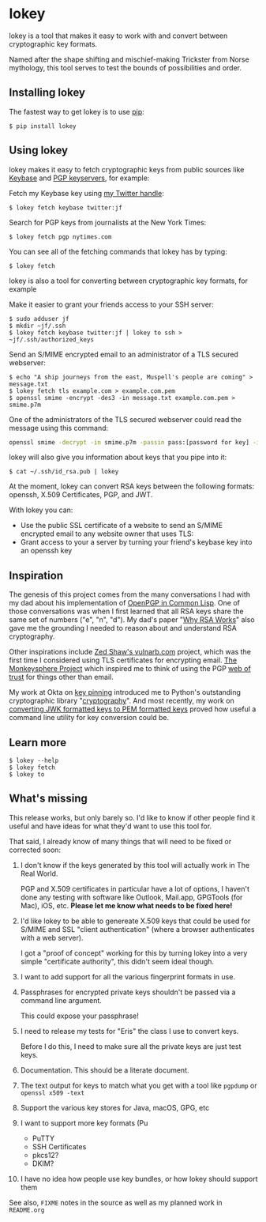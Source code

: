 # This is a file written in Emacs and authored using org-mode (http://orgmode.org/)
# The corresponding Markdown file is generated by running the
# "M-x org-md-export-to-markdown" command from inside of Emacs.
# 
# The rest of the files are generated from this file by running the
# "M-x org-babel-tangle" command from inside of Emacs.
# 
# The options below control the behavior of org-md-export-to-markdown:
#
# Don't render a Table of Contents 
#+OPTIONS: toc:nil
# Don't render section numbers
#+OPTIONS: num:nil
# Turn of subscript parsing: http://super-user.org/wordpress/2012/02/02/how-to-get-rid-of-subscript-annoyance-in-org-mode/comment-page-1/
#+OPTIONS: ^:{}
* lokey

  lokey is a tool that makes it easy to work with and convert between cryptographic key formats.

  Named after the shape shifting and mischief-making Trickster from Norse mythology, this tool serves to test the bounds of possibilities and order.

** Installing lokey

   The fastest way to get lokey is to use [[https://en.wikipedia.org/wiki/Pip_(package_manager)][pip]]:
   #+BEGIN_EXAMPLE
   $ pip install lokey
   #+END_EXAMPLE

** Using lokey

   lokey makes it easy to fetch cryptographic keys from public sources like [[https://keybase.io/][Keybase]] and [[https://en.wikipedia.org/wiki/Key_server_%28cryptographic%29][PGP keyservers]], for example:

   Fetch my Keybase key using [[https://twitter.com/jf][my Twitter handle]]:
   #+BEGIN_EXAMPLE
   $ lokey fetch keybase twitter:jf
   #+END_EXAMPLE

   Search for PGP keys from journalists at the New York Times:
   #+BEGIN_EXAMPLE
   $ lokey fetch pgp nytimes.com
   #+END_EXAMPLE

   You can see all of the fetching commands that lokey has by typing:
   #+BEGIN_EXAMPLE
   $ lokey fetch
   #+END_EXAMPLE

   lokey is also a tool for converting between cryptographic key formats, for example

   Make it easier to grant your friends access to your SSH server:
   #+BEGIN_EXAMPLE
   $ sudo adduser jf
   $ mkdir ~jf/.ssh
   $ lokey fetch keybase twitter:jf | lokey to ssh > ~jf/.ssh/authorized_keys
   #+END_EXAMPLE

   Send an S/MIME encrypted email to an administrator of a TLS secured webserver:
   #+BEGIN_EXAMPLE
   $ echo "A ship journeys from the east, Muspell's people are coming" > message.txt
   $ lokey fetch tls example.com > example.com.pem
   $ openssl smime -encrypt -des3 -in message.txt example.com.pem > smime.p7m
   #+END_EXAMPLE

   One of the administrators of the TLS secured webserver could read the message using this command:
   #+BEGIN_SRC sh
   openssl smime -decrypt -in smime.p7m -passin pass:[password for key] -inkey /path/to/webserver.key
   #+END_SRC

   lokey will also give you information about keys that you pipe into it:
   #+BEGIN_EXAMPLE
   $ cat ~/.ssh/id_rsa.pub | lokey
   #+END_EXAMPLE
   

   At the moment, lokey can convert RSA keys between the following
   formats: openssh, X.509  Certificates, PGP, and JWT.

   With lokey you can:
   - Use the public SSL certificate of a website to send an S/MIME
     encrypted email to any website owner that uses TLS:
   - Grant access to your a server by turning your friend's keybase key
     into an openssh key

** Inspiration

   The genesis of this project comes from the many conversations I had with my dad about his implementation of [[https://github.com/pfranusic/BlackLight][OpenPGP in Common Lisp]].
   One of those conversations was when I first learned that all RSA keys share the same set of numbers ("e", "n", "d").
   My dad's paper "[[https://github.com/pfranusic/why-RSA-works/blob/master/why-RSA-works.pdf][Why RSA Works]]" also gave me the grounding I needed to reason about and understand RSA cryptography.

   Other inspirations include [[https://web.archive.org/web/20110828210530/http://vulnarb.com/][Zed Shaw's vulnarb.com]] project, which was the first time I considered using TLS certificates for encrypting email.
   [[http://web.monkeysphere.info/][The Monkeysphere Project]] which inspired me to think of using the PGP [[https://en.wikipedia.org/wiki/Web_of_trust][web of trust]] for things other than email.

   My work at Okta on [[https://github.com/okta/okta-openvpn/blob/a8868879cd74db1737a13fe34c68aa5ac20f5ebe/okta_openvpn.py#L66-L94][key pinning]] introduced me to Python's outstanding cryptographic library "[[https://cryptography.io/en/latest/][cryptography]]". 
   And most recently, my work on [[https://github.com/jpf/okta-jwks-to-pem][converting JWK formatted keys to PEM formatted keys]] proved how useful a command line utility for key conversion could be.

** Learn more
   #+BEGIN_EXAMPLE
   $ lokey --help
   $ lokey fetch
   $ lokey to
   #+END_EXAMPLE
** What's missing

   This release works, but only barely so. 
   I'd like to know if other people find it useful and have ideas for
   what they'd want to use this tool for.

   That said, I already know of many things that will need to be fixed or corrected soon:

   1. I don't know if the keys generated by this tool will actually work in The Real World.

      PGP and X.509 certificates in particular have a lot of options, I haven't done any testing
      with software like Outlook, Mail.app, GPGTools (for Mac), iOS, etc.
      *Please let me know what needs to be fixed here!*
   2. I'd like lokey to be able to genereate X.509 keys that could be used for S/MIME and
      SSL "client authentication" (where a browser authenticates with a web server).

      I got a "proof of concept" working for this by turning lokey into a very simple "certificate authority", this didn't seem ideal though.
   3. I want to add support for all the various fingerprint formats in use.
   4. Passphrases for encrypted private keys shouldn't be passed via a command line argument.

      This could expose your passphrase!
   5. I need to release my tests for "Eris" the class I use to convert keys.

      Before I do this, I need to make sure all the private keys are just test keys.
   6. Documentation. This should be a literate document.
   7. The text output for keys to match what you get with a tool like =pgpdump= or =openssl x509 -text=
   8. Support the various key stores for Java, macOS, GPG, etc
   9. I want to support more key formats (Pu
      - PuTTY
      - SSH Certificates
      - pkcs12?
      - DKIM?
   10. I have no idea how people use key bundles, or how lokey should support them
   
   See also, =FIXME= notes in the source as well as my planned work in =README.org=


* Work log 							   :noexport:
** Proof of Concept
*** Playing around
    Cool! I got PGP to OpenSSH working!

    CLOCK: [2017-02-04 Sat 00:31]--[2017-02-04 Sat 00:46] =>  0:15
    How do I read a key?

    https://github.com/SecurityInnovation/PGPy/blob/f08afed730816e71eafa0dd59ce77d8859ce24b5/pgpy/pgp.py#L1087


    CLOCK: [2017-02-03 Fri 23:56]--[2017-02-04 Sat 00:31] =>  0:35
    "Making openssl generate deterministic key"
    http://stackoverflow.com/q/22759465

    > You can't, really

    generate a certificate with openssl
    http://stackoverflow.com/a/10176685
    #+BEGIN_SRC sh
    openssl req -x509 -newkey rsa:4096 -keyout key.pem -out cert.pem -days 365
    #+END_SRC

    #+BEGIN_EXAMPLE
      $ gpg --gen-key
      gpg (GnuPG/MacGPG2) 2.0.30; Copyright (C) 2015 Free Software Foundation, Inc.
      This is free software: you are free to change and redistribute it.
      There is NO WARRANTY, to the extent permitted by law.

      Please select what kind of key you want:
         (1) RSA and RSA (default)
         (2) DSA and Elgamal
         (3) DSA (sign only)
         (4) RSA (sign only)
      Your selection? 1
      RSA keys may be between 1024 and 4096 bits long.
      What keysize do you want? (2048) 
      Requested keysize is 2048 bits   
      Please specify how long the key should be valid.
               0 = key does not expire
            <n>  = key expires in n days
            <n>w = key expires in n weeks
            <n>m = key expires in n months
            <n>y = key expires in n years
      Key is valid for? (0) 1y
      Key expires at Sun Feb  4 00:08:52 2018 PST
      Is this correct? (y/N) y
                              
      GnuPG needs to construct a user ID to identify your key.

      Real name: Testing Key
      Email address: testing.key@sargo.com
      Comment: Testing                    
      You selected this USER-ID:
          "Testing Key (Testing) <testing.key@sargo.com>"

      Change (N)ame, (C)omment, (E)mail or (O)kay/(Q)uit? O
      You need a Passphrase to protect your secret key.    

      We need to generate a lot of random bytes. It is a good idea to perform
      some other action (type on the keyboard, move the mouse, utilize the
      disks) during the prime generation; this gives the random number
      generator a better chance to gain enough entropy.
      We need to generate a lot of random bytes. It is a good idea to perform
      some other action (type on the keyboard, move the mouse, utilize the
      disks) during the prime generation; this gives the random number
      generator a better chance to gain enough entropy.
      gpg: key 0E31BEDC marked as ultimately trusted
      public and secret key created and signed.

      gpg: checking the trustdb
      gpg: 3 marginal(s) needed, 1 complete(s) needed, PGP trust model
      gpg: depth: 0  valid:   1  signed:   0  trust: 0-, 0q, 0n, 0m, 0f, 1u
      gpg: next trustdb check due at 2018-02-04
      pub   2048R/0E31BEDC 2017-02-04 [expires: 2018-02-04]
            Key fingerprint = 809A 516D 890F E61E B4A5  CBA1 9DBF 138E 0E31 BEDC
      uid       [ultimate] Testing Key (Testing) <testing.key@sargo.com>
      sub   2048R/3A382837 2017-02-04 [expires: 2018-02-04]
    #+END_EXAMPLE

    https://github.com/mitchellrj/python-pgp

    https://github.com/SecurityInnovation/PGPy

*** Research creating PGP key
    Looks like I'll just need to create a PGPKey, then a UID, then add the UID to the key

    http://pythonhosted.org/PGPy/examples.html#keys
*** Find more types of keys
    CLOCK: [2017-02-05 Sun 01:06]--[2017-02-05 Sun 01:46] =>  0:40

*** Download SSL certificates
    CLOCK: [2017-02-06 Mon 00:13]--[2017-02-06 Mon 00:38] =>  0:25
    #+BEGIN_SRC sh
      echo -n | openssl s_client -connect google.com:443 | sed -ne '/-BEGIN CERTIFICATE-/,/-END CERTIFICATE-/p' 
    #+END_SRC

*** Try to make a PGP public key
    It worked!!!


    Look at this!

    #+BEGIN_SRC python
      import pgpy
      from pgpy.packet.fields import RSAPub,MPI
      from pgpy.packet.packets import PubKeyV4
      from pgpy.constants import PubKeyAlgorithm

      def custRSAPub(n,e):
          res = RSAPub()
          res.n = MPI(n)
          res.e = MPI(e)
          return res

      def custPubKeyV4(custkey):
          res = PubKeyV4()
          res.pkalg = PubKeyAlgorithm.RSAEncryptOrSign
          res.keymaterial = custkey
          res.update_hlen()
          return res

      def rsatogpg(e,N,name,**idargs):
          """
          :param e,N: RSA parameters as Python integers or longints
          :param name: Identity name
          :param idargs: PGP Identity parameters, such as comment,email
          :return: PGPy pubkey object
          """
          rsakey = custPubKeyV4(custRSAPub(N,e))
          pgpkey = pgpy.PGPKey()
          pgpkey._key = rsakey

          uid = pgpy.PGPUID.new(name, **idargs)
          uid._parent = pgpkey
          pgpkey._uids.append(uid)
          return pgpkey

    #+END_SRC

    http://explo.yt/post/2016/05/20/Parsing-OpenSSH-RSA-keys-in-Python


    Try to extract the public key from a private key
    CLOCK: [2017-02-07 Tue 21:34]--[2017-02-07 Tue 21:53] =>  0:19
    Looks like the core stuff is in fields(1099) - I might just need to extend this class myself.


    CLOCK: [2017-02-07 Tue 21:34]--[2017-02-07 Tue 21:34] =>  0:00
    Made a trace file:
    #+BEGIN_EXAMPLE
    python -m trace --trace app.py | tee trace.output.`date +%s`
    #+END_EXAMPLE

    Open that file in =less= and then search for "app.py"

    CLOCK: [2017-02-07 Tue 21:23]--[2017-02-07 Tue 21:34] =>  0:11
    I'm going to try creating a new key, then see what that makes
    CLOCK: [2017-02-07 Tue 21:13]--[2017-02-07 Tue 21:23] =>  0:10

    Next: Read each packet in PGP public key block and learn what each is. Study them, figure out how I should make one myself

    #+BEGIN_EXAMPLE
    pgpdump -ilmp pgpy-public-key.key 
    #+END_EXAMPLE

    Things that I tried:
    - Skimming more of the source code to see what I might be missing
    - Looking for a "new()" method for the PubKey or PubKeyV4 classes
    - Loading in a valid public key, but replacing "e" and "m"
    CLOCK: [2017-02-06 Mon 23:14]--[2017-02-06 Mon 23:59] =>  0:45
    CLOCK: [2017-02-06 Mon 22:12]--[2017-02-06 Mon 22:18] =>  0:06
    https://github.com/SecurityInnovation/PGPy/blob/f08afed730816e71eafa0dd59ce77d8859ce24b5/pgpy/packet/fields.py#L387

    #+BEGIN_EXAMPLE
      Traceback (most recent call last):
       	File "app.py", line 62, in <module>
          compression=[CompressionAlgorithm.ZLIB, CompressionAlgorithm.BZ2, CompressionAlgorithm.ZIP, CompressionAlgorithm.Uncompressed])
       	File "/Users/joel/brew/lib/python2.7/site-packages/pgpy/pgp.py", line 1574, in add_uid
          uid |= self.certify(uid, SignatureType.Positive_Cert, **prefs)
       	File "/Users/joel/brew/lib/python2.7/site-packages/pgpy/decorators.py", line 125, in _action
          with self.usage(key, kwargs.get('user', None)) as _key:
       	File "/Users/joel/brew/Cellar/python/2.7.13/Frameworks/Python.framework/Versions/2.7/lib/python2.7/contextlib.py", line 17, in __enter__
          return self.gen.next()
       	File "/Users/joel/brew/lib/python2.7/site-packages/pgpy/decorators.py", line 87, in usage
          em['keyid'] = key.fingerprint.keyid
       	File "/Users/joel/brew/lib/python2.7/site-packages/pgpy/pgp.py", line 1201, in fingerprint
          return self._key.fingerprint
       	File "/Users/joel/brew/lib/python2.7/site-packages/pgpy/packet/packets.py", line 794, in fingerprint
          plen = self.keymaterial.publen()
       	File "/Users/joel/brew/lib/python2.7/site-packages/pgpy/packet/fields.py", line 362, in publen
          return len(self)
       	File "/Users/joel/brew/lib/python2.7/site-packages/pgpy/packet/fields.py", line 352, in __len__
          return sum(len(getattr(self, i)) for i in self.__pubfields__)
       	File "/Users/joel/brew/lib/python2.7/site-packages/pgpy/packet/fields.py", line 352, in <genexpr>
          return sum(len(getattr(self, i)) for i in self.__pubfields__)
      TypeError: object of type 'long' has no len()
    #+END_EXAMPLE
*** DONE Make function for PubKey to PGP key
    I got basic tests working. I also read the "man" page for "ssh-keygen", things I learned:
    - SSH has their own custom certificate format, looks cool
    - You can control how moduli are tested by =ssh-keygen= (how many "rounds" of tests are done)
    - This tool might want to add support for SSH tests?
    CLOCK: [2017-02-08 Wed 22:32]--[2017-02-08 Wed 23:40] =>  1:08
*** DONE Add support for x509 certificates
    Spend time reading about other types of keys ...
    CLOCK: [2017-02-10 Fri 01:00]--[2017-02-10 Fri 01:26] =>  0:26
    Found this: https://en.wikipedia.org/wiki/X.509#Major_protocols_and_standards_using_X.509_certificates

    Accidently read more about Heartbleed
    CLOCK: [2017-02-10 Fri 00:46]--[2017-02-10 Fri 01:00] =>  0:14
    CLOCK: [2017-02-10 Fri 00:15]--[2017-02-10 Fri 00:46] =>  0:31
*** DONE JWK
    CLOCK: [2017-02-12 Sun 23:00]--[2017-02-12 Sun 23:47] =>  0:47
    - Find a JWK library first

    =to_jwt()= is in the most recent version, not released yet!

    #+BEGIN_EXAMPLE
      mkdir upstream
      cd upstream/
      git clone 'https://github.com/jpadilla/pyjwt.git'
      cd pyjwt/
      python setup.py install

    #+END_EXAMPLE
*** DONE Refactor classes
    CLOCK: [2017-02-15 Wed 22:32]--[2017-02-15 Wed 22:44] =>  0:12
    CLOCK: [2017-02-14 Tue 23:49]--[2017-02-15 Wed 00:54] =>  1:05
    - "from_x"
    - "to_x"

    To convert:
    - [X] openssh
    - [X] jwk
    - [X] pgp
    - [X] x509 pem
*** Think about new class structure
    CLOCK: [2017-02-26 Sun 23:21]--[2017-02-26 Mon 23:36] =>  0:15
    CLOCK: [2017-02-26 Sun 14:18]--[2017-02-26 Sun 14:28] =>  0:10
    CLOCK: [2017-02-26 Sun 12:40]--[2017-02-26 Sun 12:45] =>  0:05

    #+BEGIN_SRC python
      eris = ErisPublicNumbers()
      # Assume we've loaded the SSH key from somehwere
      data = ssh_key
      eris.read(data)
      # This will print out info on SSH key we've just loaded
      eris.info()
      # This will write it as a JWK
      eris.to.jwk()

    #+END_SRC

    #+begin_src python
      class ErisPublicNumbers (RSAPublicNumbers):
          def __init__(self):
              '''
              Base class for Eris Public Numbers
              '''
              # No command line tools to display this
              self.pretty_print_cmd = False
              self.name = "ErisPublicNumber"
              self.
           
           def serialize(self):
               pass
           
           def deserialize(self, data):
               pass

           def info(self):
               # Print out the key in some nice format
               if pretty_print_cmd:
                   # pipe output through the command!
                   pass
           
           def __str__(self):
               # Convert to string!
               pass

           def __repr__(self):
               return "{name} ({fingerprint})".format(
                   name=self.name, 
                   fingerprint=self.fingerprint())

           def fingerprint(self):
               pass
    #+end_src

    #+begin_src python
      class JWT (ErisPublicNumbers):
          '''
          JWT (RFC 7519)
          '''
          def __init__(self):
              self.pretty_print_cmd = ['jq']
          
          def seralize(self):
              pass

          def deseralize(self, data):
              pass
    #+end_src


    #+begin_src python
      class X509 (ErisPublicNumbers):
          '''
          X.509 creator
          '''
          def __init__(self):
              self.pretty_print_cmd = ['openssl', 'x509', '-text']
          
          def seralize(self):
              pass

          def deseralize(self, data):
              pass
    #+end_src

    #+begin_src python
      class PGP (ErisPublicNumbers):
          '''
          PGP keys
          '''
          def __init__(self):
              self.pretty_print_cmd = ['pgpdump']
          
          def seralize(self):
              pass

          def deseralize(self, data):
              pass
    #+end_src

*** Come up with command examples
    CLOCK: [2017-02-28 Tue 00:03]--[2017-02-28 Tue 00:04] =>  0:01
    CLOCK: [2017-02-16 Thu 00:29]--[2017-02-16 Thu 00:48] =>  0:00
    #+BEGIN_EXAMPLE
      cmd --help
      cat key.jwk | lokey to openssh
      cat key.jwk | lokey to pgp --name="Joel Franusic" --email="joel@franusic.com"
      lokey fetch jwk example.okta.com --kid=1b3c5 | lokey to openssh
      lokey fetch pgp joel@franusic.com
      lokey fetch x509 joel.franusic.com
      lokey fetch github jpf
      lokey fetch keybase jfranusic
    #+END_EXAMPLE
*** DONE Write load() method
    CLOCK: [2017-02-16 Thu 00:00]--[2017-02-16 Thu 00:29] =>  0:29
*** DONE Think about x509 and PGP input some more
    CLOCK: [2017-02-15 Wed 22:45]--[2017-02-15 Wed 23:09] =>  0:24
*** DONE Command line libraries
    Going to take a look at HHGTP for a bit too
    CLOCK: [2017-02-15 Wed 22:22]--[2017-02-15 Wed 22:31] =>  0:09
*** DONE Make command line POC
    Awww yiss
    CLOCK: [2017-02-16 Thu 22:40]--[2017-02-16 Thu 23:57] =>  1:17
    I'll use the name "Eris"
    CLOCK: [2017-02-16 Thu 22:34]--[2017-02-16 Thu 22:39] =>  0:00
    Tell me what kind of key we got and print out "e" and "n"

*** DONE Figure out what I need to do next
    CLOCK: [2017-02-18 Sat 01:36]--[2017-02-18 Sat 02:19] =>  0:43
*** DONE Look into how people think about RSA keys
    CLOCK: [2017-02-18 Sat 02:24]--[2017-02-18 Sat 02:26] =>  0:02
    - https://stackoverflow.com/q/5244129
*** DONE Figure out how hard it will be to use the Keybase api
    CLOCK: [2017-02-18 Sat 23:07]--[2017-02-18 Sat 23:08] =>  0:01
    ... trivial: https://github.com/ianchesal/keybase-python
*** DONE Cleanup work
    CLOCK: [2017-02-26 Sun 11:25]--[2017-02-26 Sun 12:01] =>  0:36
    - Create requirements.txt
    - Installing OpenSSL. I hate OpenSSL. 
      https://twitter.com/jf/status/835936551439851521
    - Turns out the issue wasn't OpenSSL, it was outdated verions of
      =pip= and =virtualenv= on this system
*** Write fetching code 
    CLOCK: [2017-02-26 Sun 23:12]--[2017-02-26 Sun 23:20] =>  0:08

    Here are commands I'd like to be able to type
    #+BEGIN_EXAMPLE
    lokey fetch twitter jf
    lokey fetch facebook jfranusic
    lokey fetch coinbase jpf
    lokey fetch reddit joelfranusic
    lokey fetch hn jpf
    lokey fetch keybase jfranusic
    lokey fetch keybase --http=joel.franusic.com
    lokey fetch keybase --https=joel.franusic.com
    lokey fetch ssh chat.shazow.net
    lokey fetch ssl gliderlabs.com
    lokey fetch pgp 'joel@franusic.com'
    lokey fetch jwk example.okta.com
    lokey fetch github jpf
    #+END_EXAMPLE
**** SSH server public key
     CLOCK: [2017-02-26 Sun 22:20]--[2017-02-26 Sun 22:35] =>  0:15
     CLOCK: [2017-02-26 Sun 14:32]--[2017-02-26 Sun 14:50] =>  0:18
     #+begin_src python
       import paramiko
       import pprint
       
       
       class AllowAnythingPolicy(paramiko.MissingHostKeyPolicy):
           def missing_host_key(self, client, hostname, key):
               pprint.pprint(key.__dict__)
               print key.public_numbers.e
               print key.public_numbers.n
               return
       
       client = paramiko.SSHClient()
       client.set_missing_host_key_policy(AllowAnythingPolicy())
       client.connect('chat.shazow.net', username='lokey')
     #+end_src
**** PGP keyserver
     CLOCK: [2017-02-26 Sun 23:07]--[2017-02-26 Sun 23:09] =>  0:02
     CLOCK: [2017-02-26 Sun 22:35]--[2017-02-26 Sun 23:06] =>  0:31
     CLOCK: [2017-02-26 Sun 15:01]--[2017-02-26 Sun 15:28] =>  0:27
     https://github.com/dgladkov/python-hkp/

     Search keyservers in order, until one is found:
     #+begin_example
     lokey fetch pgp 'joel@franusic.com'
     #+end_example

     Search all keyservers 
     #+begin_example
     lokey fetch pgp 'joel@franusic.com' --all
     #+end_example

     Search one keyserver
     #+begin_example
     lokey fetch pgp 'joel@franusic.com' --server=pgp.mit.edu
     #+end_example

     It would be nice to print out the list of keyservers
     somehow. Maybe I can use the docstring to store the list of servers?

     I could use this, but I don't think it's what I want, I'd like
     people to be able to choose from other wacky (or private) keyservers:
     http://click.pocoo.org/6/options/#choice-options ?

     #+begin_src python
       from hkp import KeyServer
       import pprint
       
       # https://en.wikipedia.org/wiki/Key_server_(cryptographic)#Keyserver_examples
       
       servers = ['keys.gnupg.net',
                  # 'subkeys.pgp.net',
                  'pgp.mit.edu',
                  'pool.sks-keyservers.net',
                  'zimmermann.mayfirst.org',
                  'keyserver.ubuntu.com']
       
       for server in servers:
           addr = 'http://{}'.format(server)
           print 'Searching {}'.format(addr)
           serv = KeyServer(addr)
           rv = serv.search('joel@franusic.com')
           pprint.pprint(rv)
     #+end_src
**** DKIM
     CLOCK: [2017-02-26 Sun 14:50]--[2017-02-26 Sun 15:01] =>  0:11
     DKIM has a concept of a "selector" which is basically the "key id"
     but doesn't seem to have a way to enumerate the
     selectors. Additionally, it occurs to me that most admins will not
     have access to their DKIM private keys, since Gmail, O365, or
     similar are likely managing their DKIM keys.
**** Launchpad
     https://pypi.python.org/pypi/ssh-import-id/5.6
*** DONE Make list of what I need to do before I can launch "v1"
    CLOCK: [2017-02-28 Tue 00:07]--[2017-02-28 Tue 00:11] =>  0:04
    CLOCK: [2017-02-19 Sun 23:26]--[2017-02-19 Sun 23:31] =>  0:05
    CLOCK: [2017-02-19 Sun 23:17]--[2017-02-19 Sun 23:26] =>  0:09
    CLOCK: [2017-02-19 Sun 00:55]--[2017-02-19 Sun 01:03] =>  0:08
*** DONE Test JWK > PEM encoding with known good keys from Okta
    - Going to call it "pem", this is what cryptography.io does (load_pem_public_key)
    - Got it working!!
    CLOCK: [2017-02-24 Fri 23:13]--[2017-02-24 Fri 23:27] =>  0:14
    I don't know what to call a key that looks like this:
    #+BEGIN_EXAMPLE
      -----BEGIN PUBLIC KEY-----
      MIIBIjANBgkqhkiG9w0BAQEFAAOCAQ8AMIIBCgKCAQEAgamsZfaSoeje3ychyFxv
      SnVvwLetawpY70HsTpa11m/KvTMChFuD3ApLyRxrTS/iWApTnVTVqP07a5jF49m0
      N59CpdYvy/yUiJ0n0Q7obbT6KzL+np4yZqG9wvpqRDjJxo9QMB7C+Yg+/NHmmaNg
      QPr1gpkHRdWSlWnHyXDbo/oKO9JbSQoXIDzfgRcvh/orJ3txUWG4/Ah5GXyowFf0
      eGPsEB823NlqP5ek1dUs4poWYeeuBz0UP32MIyGGb/Jln7dYBG/vjEdwgu1j9zwp
      eM5zHowMlaT2ssswwA6zIYh9ve9uzZK5i0utPtY3mPiWigoSjC5FMqkTEFI0iydt
      swIDAQAB
      -----END PUBLIC KEY-----
    #+END_EXAMPLE
    CLOCK: [2017-02-22 Wed 23:48]--[2017-02-23 Thu 00:01] =>  0:13
    CLOCK: [2017-02-22 Wed 20:46]--[2017-02-22 Wed 21:00] =>  0:14
    http://stackoverflow.com/q/18039401
    https://www.ietf.org/rfc/rfc4870.txt
*** DONE Upload code to private GitHub repo
    CLOCK: [2017-02-26 Sun 02:35]--[2017-02-26 Sun 02:42] =>  0:07
*** DONE Upload to PyPi
    Upload to GitHub too
    CLOCK: [2017-02-27 Mon 22:28]--[2017-02-27 Mon 22:39] =>  0:11
    Great tutorial!
    http://peterdowns.com/posts/first-time-with-pypi.html
    CLOCK: [2017-02-27 Mon 21:40]--[2017-02-27 Mon 22:28] =>  0:48
*** DONE Figure out use cases
    CLOCK: [2017-02-20 Mon 00:38]--[2017-02-20 Mon 00:45] =>  0:07
    - Turn Keybase key into S/MIME certificate sounds like the first one?
    - Give your keybase friend access to your SSH server
    - Send an encrypted email to the owner of an HTTPS service
    - Turn your friend's keybase key into a GPG key for their email address
**** Send an encrypted email to:
     - Your keybase friend
     - The owner of an HTTPS website
     - The owner of an email domain secured with DKIM keys
     - Your friend on GitHub
**** Give SSH access to
     - Your keybase friend
     - Your friend with a PGP key
**** Provide a secure website that can only be accessed by
     - Your keybase friend
     - Your friend on GitHub
     - Someone in your PGP web of trust
*** DONE X509 "-text" output
    CLOCK: [2017-02-12 Sun 23:53]--[2017-02-12 Sun 23:55] =>  0:02
    Briefly look for a parser.

    It doesn't look like there is a name for the output format below, should be easy to parse though!

    CLOCK: [2017-02-12 Sun 23:47]--[2017-02-12 Sun 23:53] =>  0:06
    - See "Example" below
    - Surely there is a parser for this already?
**** Example
     #+BEGIN_SRC sh
     cat test_keys/generated-x509 | openssl x509 -text
     #+END_SRC

     #+BEGIN_EXAMPLE
       Certificate:
           Data:
               Version: 3 (0x2)
               Serial Number: 1 (0x1)
               Signature Algorithm: sha256WithRSAEncryption
               Issuer: C=US, ST=CA, L=San Francisco, O=My Company, CN=mysite.com
               Validity
                   Not Before: Aug 29 00:00:00 1997 GMT
                   Not After : Sep  8 00:00:00 1997 GMT
               Subject: C=US, ST=CA, L=San Francisco, O=My Company, CN=mysite.com
               Subject Public Key Info:
                   Public Key Algorithm: rsaEncryption
                   RSA Public Key: (1024 bit)
                       Modulus (1024 bit):
                           00:b4:fe:28:03:b7:7d:2d:94:ab:50:92:5f:5f:e5:
                           99:45:af:7b:b7:89:33:cd:b4:56:f4:d1:33:af:10:
                           75:46:48:08:6e:a6:01:7b:04:80:98:31:30:ff:f4:
                           53:41:39:71:6f:c4:99:8c:47:71:bd:2f:23:7c:91:
                           92:b8:10:94:7b:6c:b3:fa:78:0a:08:bc:15:e9:48:
                           eb:45:9b:67:8b:97:a2:e3:1c:b2:b3:69:b7:87:63:
                           06:71:08:10:ab:4f:53:59:28:7a:44:47:58:c8:e4:
                           27:fc:17:20:41:d7:99:8c:c9:17:b3:86:59:15:27:
                           cd:73:5d:1d:12:89:9c:77:4f
                       Exponent: 65537 (0x10001)
               X509v3 extensions:
                   X509v3 Subject Alternative Name: 
                       DNS:localhost
           Signature Algorithm: sha256WithRSAEncryption
               4b:db:38:11:c5:02:62:fb:04:59:e6:00:24:78:22:4e:e3:3e:
               9a:47:41:b5:9b:84:9e:94:44:83:5b:a2:75:25:80:95:88:77:
               ca:d2:6a:23:af:fc:2d:cb:17:fc:05:74:5b:82:d7:89:86:20:
               96:84:da:2d:3a:54:ae:a2:59:10:f8:cd:ed:7c:cd:fc:75:21:
               52:07:a7:c2:6a:fb:da:9e:9b:e6:c2:69:0d:96:97:67:0a:a2:
               55:80:6c:21:b6:95:76:48:8a:9a:f1:89:d9:70:0e:42:ca:cf:
               f7:b0:6a:53:1b:05:d3:9e:98:8c:fa:e7:95:78:7d:00:0c:f2:
               b8:00:85:e0:62:94:48:df:f1:c6:32:1f:a8:54:9d:bc:17:59:
               05:a8:20:c4:87:d5:2e:5f:42:f6:9f:ce:dc:b0:91:34:70:89:
               36:2c:ba:50:3f:62:47:6f:e7:68:5f:40:96:8c:fc:6a:36:eb:
               31:94:2b:51:fc:ff:e3:a0:bd:cf:19:d0:88:65:7e:c2:36:2d:
               88:bd:1d:c3:33:d5:ed:6b:bb:d7:ec:e1:8b:83:e7:33:13:21:
               a8:73:84:b4:a5:ee:ce:ba:69:82:5c:5b:7c:8a:69:9e:4b:98:
               3f:56:99:93:be:61:52:b7:73:40:9f:44:56:9a:c8:0c:51:19:
               c2:c0:81:e4
       -----BEGIN CERTIFICATE-----
       MIICxzCCAa+gAwIBAgIBATANBgkqhkiG9w0BAQsFADBcMQswCQYDVQQGEwJVUzEL
       MAkGA1UECAwCQ0ExFjAUBgNVBAcMDVNhbiBGcmFuY2lzY28xEzARBgNVBAoMCk15
       IENvbXBhbnkxEzARBgNVBAMMCm15c2l0ZS5jb20wHhcNOTcwODI5MDAwMDAwWhcN
       OTcwOTA4MDAwMDAwWjBcMQswCQYDVQQGEwJVUzELMAkGA1UECAwCQ0ExFjAUBgNV
       BAcMDVNhbiBGcmFuY2lzY28xEzARBgNVBAoMCk15IENvbXBhbnkxEzARBgNVBAMM
       Cm15c2l0ZS5jb20wgZ8wDQYJKoZIhvcNAQEBBQADgY0AMIGJAoGBALT+KAO3fS2U
       q1CSX1/lmUWve7eJM820VvTRM68QdUZICG6mAXsEgJgxMP/0U0E5cW/EmYxHcb0v
       I3yRkrgQlHtss/p4Cgi8FelI60WbZ4uXouMcsrNpt4djBnEIEKtPU1koekRHWMjk
       J/wXIEHXmYzJF7OGWRUnzXNdHRKJnHdPAgMBAAGjGDAWMBQGA1UdEQQNMAuCCWxv
       Y2FsaG9zdDANBgkqhkiG9w0BAQsFAAOCAQEAS9s4EcUCYvsEWeYAJHgiTuM+mkdB
       tZuEnpREg1uidSWAlYh3ytJqI6/8LcsX/AV0W4LXiYYgloTaLTpUrqJZEPjN7XzN
       /HUhUgenwmr72p6b5sJpDZaXZwqiVYBsIbaVdkiKmvGJ2XAOQsrP97BqUxsF056Y
       jPrnlXh9AAzyuACF4GKUSN/xxjIfqFSdvBdZBaggxIfVLl9C9p/O3LCRNHCJNiy6
       UD9iR2/naF9Aloz8ajbrMZQrUfz/46C9zxnQiGV+wjYtiL0dwzPV7Wu71+zhi4Pn
       MxMhqHOEtKXuzrppglxbfIppnkuYP1aZk75hUrdzQJ9EVprIDFEZwsCB5A==
       -----END CERTIFICATE-----
     #+END_EXAMPLE
*** Come up with criteria for public release
    CLOCK: [2017-02-27 Mon 23:56]--[2017-02-28 Tue 00:03] =>  0:07
** v0.4.0 "pip only, for gliderlabs"
*** [3/3] Give the command line tool a nice experience
    CLOCK: [2017-02-19 Sun 23:31]--[2017-02-20 Mon 00:38] =>  1:07
    - Stub out features I want, but don't have yet
**** DONE Add "fetch keybase" command
     CLOCK: [2017-03-04 Sat 09:39]--[2017-03-04 Sat 09:56] =>  0:17
     https://keybase.io/docs/api/1.0/call/user/lookup
     #+BEGIN_EXAMPLE
     lokey fetch keybase github:jpf
     lokey fetch keybase jfranusic
     #+END_EXAMPLE
**** DONE Allow command line flags for defining fields for
***** DONE openssl keys
      CLOCK: [2017-03-03 Fri 22:40]--[2017-03-03 Fri 22:48] =>  0:08
***** DONE PGP keys
      CLOCK: [2017-03-03 Fri 22:48]--[2017-03-03 Fri 22:56] =>  0:08
***** DONE x509 certs
      CLOCK: [2017-03-03 Fri 22:56]--[2017-03-03 Fri 23:12] =>  0:16
**** DONE Implement "to" command as a command group
*** [2/2] Handle error messages for common/expected scenarios
**** DONE fetch
     CLOCK: [2017-03-04 Sat 11:06]--[2017-03-04 Sat 11:17] =>  0:11
     CLOCK: [2017-03-04 Sat 10:17]--[2017-03-04 Sat 10:40] =>  0:23
     - timeout
     - unable to reach server
     - no key found on server
**** DONE to
     CLOCK: [2017-03-04 Sat 11:17]--[2017-03-04 Sat 11:23] =>  0:06
     - no x509 CA cert
*** DONE Figure out why =to jwt= isn't working
    ... Somehow PyJWT just didn't want to work, so I changed to doing manual JWT decoding
    CLOCK: [2017-03-04 Sat 13:52]--[2017-03-04 Sat 14:03] =>  0:11
    CLOCK: [2017-03-04 Sat 13:15]--[2017-03-04 Sat 13:50] =>  0:35
    CLOCK: [2017-03-04 Sat 12:31]--[2017-03-04 Sat 12:46] =>  0:15
    CLOCK: [2017-03-04 Sat 12:21]--[2017-03-04 Sat 12:22] =>  0:01
    CLOCK: [2017-03-04 Sat 11:47]--[2017-03-04 Sat 12:17] =>  0:30
*** DONE Add help text
    CLOCK: [2017-03-04 Sat 14:04]--[2017-03-04 Sat 14:12] =>  0:08
    CLOCK: [2017-03-04 Sat 11:23]--[2017-03-04 Sat 11:46] =>  0:23
    CLOCK: [2017-03-04 Sat 09:56]--[2017-03-04 Sat 10:17] =>  0:21
    - add examples
    -  for blank =lokey= command with examples
*** Misc cleanup
    CLOCK: [2017-03-04 Sat 00:18]--[2017-03-04 Sat 01:37] =>  1:19
    CLOCK: [2017-03-03 Fri 22:29]--[2017-03-03 Fri 22:40] =>  0:11
*** [6/6] Add support for private keys
    Lets look at what formats cryptography.io supports, looks like it supports:
    - PEM
    - DER
    https://cryptography.io/en/latest/_modules/cryptography/hazmat/primitives/serialization/
    CLOCK: [2017-02-24 Fri 23:56]--[2017-02-24 Fri 23:58] =>  0:02
    Though they look the same (PEM formatted) private keys are different from PGP private keys
    However, SSH private keys seem to be the same as PEM private keys:

    OpenSSH key:
    #+BEGIN_EXAMPLE
      $ cat tests/fixtures/id_rsa | openssl rsa -text
    #+END_EXAMPLE

    X.509 key:
    #+BEGIN_EXAMPLE
      $ cat tests/fixtures/key-b-openssl-key.pem | openssl rsa -text
    #+END_EXAMPLE

    PGP key:
    #+BEGIN_EXAMPLE
      $ cat tests/fixtures/key-c-gpg-private.key | pgpdump
    #+END_EXAMPLE
    
    CLOCK: [2017-02-24 Fri 23:27]--[2017-02-24 Fri 23:52] =>  0:25
**** DONE "to pem" (alias to: "openssh", "x509")
     I can't get the password protected version of this code working?

     No clear way to force the IV here: https://github.com/pyca/cryptography/blob/3bab4e5e356409920e17e2a0aad1eec4f2135e6a/src/cryptography/hazmat/backends/openssl/backend.py#L1456-L1536
     Here is how Cryptography tests this code: https://github.com/pyca/cryptography/blob/6012ccff0d709a80259f93a406eca5d133b40108/tests/hazmat/primitives/test_rsa.py#L2079-L2091
     
     CLOCK: [2017-03-01 Wed 22:37]--[2017-03-01 Wed 23:20] =>  0:43
     CLOCK: [2017-03-01 Wed 22:09]--[2017-03-01 Wed 22:16] =>  0:07
     CLOCK: [2017-03-01 Wed 21:38]--[2017-03-01 Wed 21:40] =>  0:02
**** DONE "from pem" (alias to: "openssh", "x509")
**** DONE "to pgp"
     CLOCK: [2017-02-28 Tue 23:01]--[2017-03-01 Wed 00:02] =>  1:01
**** DONE "from pgp"
     CLOCK: [2017-03-01 Wed 21:40]--[2017-03-01 Wed 22:08] =>  0:28
     CLOCK: [2017-02-28 Tue 22:21]--[2017-02-28 Tue 22:54] =>  0:33
**** DONE "to jwk"
     http://stackoverflow.com/questions/24093272/how-to-load-a-private-key-from-a-jwk-into-openssl
     https://tools.ietf.org/html/draft-ietf-jose-json-web-algorithms-40#section-6.3.2
     CLOCK: [2017-02-28 Tue 22:56]--[2017-02-28 Tue 23:01] =>  0:05
**** DONE "from jwk"
*** DONE Update Eris code in Lokey
    CLOCK: [2017-03-03 Fri 18:35]--[2017-03-03 Fri 19:05] =>  0:30
*** DONE Add debug option to show what input key was detected as
    - Maybe I should just do this if you pipe somethign in without a flag?
*** DONE Add better error handling for cli
    CLOCK: [2017-02-18 Sat 23:08]--[2017-02-18 Sat 23:24] =>  0:16
    - I added FIXME comments in code
*** DONE Add better error handling to "load()"
    CLOCK: [2017-02-19 Sun 00:29]--[2017-02-19 Sun 00:47] =>  0:18
    - detect private keys
    - properly handle unknown types
      - print out input with error, or some of it?
    - Relevant magic files: /usr/share/file/magic
      - pgp
      - gnu (GPG)
      - ssh
      - apple
	(Keychain database files)
      - gnome
	(GNOME keyring)
      - java
	(Java KeyStore)
      - securitycerts
      - ssl
    https://github.com/ahupp/python-magic
    https://github.com/h2non/filetype.py
    https://github.com/cdgriffith/puremagic

    Next step:
    - I think I'll use libmagic wrapper until I can port one of the above ... if it matters
*** DONE Improve the  "Eris" class
    CLOCK: [2017-03-02 Thu 21:55]--[2017-03-03 Fri 00:12] =>  2:17
    CLOCK: [2017-03-02 Thu 20:06]--[2017-03-02 Thu 20:38] =>  0:32
    CLOCK: [2017-03-02 Thu 18:43]--[2017-03-02 Thu 19:06] =>  0:23
    - Will have: 
      - ErisPublic
      - ErisPrivate
    - Move load() to "Eris" namespace
    - Use delegate pattern for "plugins"
*** DONE Play with Click, how hard to get sub-sub-commands?
    CLOCK: [2017-02-19 Sun 00:50]--[2017-02-19 Sun 00:55] =>  0:05

    SO EASY!

    #+BEGIN_SRC python
      @cli.group()
      @click.pass_context
      def fetch(ctx):
          """Fetch key from place"""
          pass

      @fetch.command()
      @click.pass_context
      def keybase(ctx):
          """Fetch from keybase"""
          print "KEYBASE"
    #+END_SRC
*** DONE stdin with "peek"
    - estimate effort to implement STDIN reader with "readback"
    - I should just =read()= enough to peek, if good, then =read()= max bytes in
      and put into StringIO
    - nevermind ... this was easy
*** DONE Package and distribute
    CLOCK: [2017-03-04 Sat 14:13]--[2017-03-04 Sat 14:22] =>  0:09

    #+BEGIN_EXAMPLE
    python setup.py sdist upload -r pypitest
    python setup.py sdist upload -r pypi
    #+END_EXAMPLE
** v0.8.0 "public"
*** DONE Fix issue with commands "hanging" forever
    CLOCK: [2017-03-04 Sat 23:40]--[2017-03-05 Sun 00:01] =>  0:21
    Truth Table:
    |-------+------------+------------------------------------------|
    | STDIN | Subcommand | Expected Result                          |
    |-------+------------+------------------------------------------|
    | No    | No         | Help text printed with examples          |
    | No    | "fetch"    | Key fetched                              |
    | No    | "to"       | Help text printed for "to" subcommand    |
    | Yes   | No         | Key information printed                  |
    | Yes   | "to"       | Key converted                            |
    | Yes   | "fetch"    | Help text printed for "fetch" subcommand |
    |-------+------------+------------------------------------------|
    
    Simpler?
    |-------+------------+---------------------------------|
    | STDIN | Subcommand | Expected Result                 |
    |-------+------------+---------------------------------|
    | No    | No         | Help text printed with examples |
    | No    | Yes        | Subcommand run                  |
    | Yes   | No         | Key information printed         |
    | Yes   | Yes        | Subcommand run                  |
    |-------+------------+---------------------------------|

    For variables in code:
    |----------------------+------------+---------------------------------|
    | interactive_terminal | subcommand | Expected Result                 |
    |----------------------+------------+---------------------------------|
    | True                 | None       | Help text printed with examples |
    | True                 | ""         | Subcommand run                  |
    | False                | None       | Key information printed         |
    | False                | ""         | Subcommand run                  |
    |----------------------+------------+---------------------------------|

*** DONE Update README with "What's missing"
    CLOCK: [2017-03-05 Sun 00:10]--[2017-03-05 Sun 00:26] =>  0:16
*** Write introduction
    CLOCK: [2017-02-26 Sun 14:28]--[2017-02-26 Sun 14:31] =>  0:03
    CLOCK: [2017-02-26 Sun 12:10]--[2017-02-26 Sun 12:40] =>  0:30
*** Write "Credits" section
    Glider labs folks, Len, Jordan
*** DONE Write inspiration
    CLOCK: [2017-03-05 Sun 10:32]--[2017-03-05 Sun 10:54] =>  0:22
    CLOCK: [2017-03-04 Sat 22:22]--[2017-03-04 Sat 23:32] =>  1:10
    https://web.archive.org/web/20110828210530/http://vulnarb.com/
*** TODO Verify that all private keys in repo are test keys
*** TODO Make into literate document
** v0.8.1
*** Get lokey working locally again
:LOGBOOK:
CLOCK: [2022-05-06 Fri 23:06]--[2022-05-06 Fri 23:13] =>  0:07
CLOCK: [2022-04-25 Mon 23:24]--[2022-04-26 Tue 10:51] => 11:27
:END:

This is the command to do local development on the =lokey= command:

#+BEGIN_SRC shell
python setup.py develop
#+END_SRC
*** Get lokey working with Python3

** v1.0.0
*** Add test fixtures
    CLOCK: [2017-02-20 Mon 22:42]--[2017-02-20 Mon 22:55] =>  0:13
**** JWK
     - [ ] RSA keypair
**** X.509
     - [ ] CA keypair
     - [ ] RSA HTTPS pair
     - [ ] RSA S/MIME pair
     - [ ] RSA HTTPS CSR
     - [ ] HTTPS key for example.com
     - [ ] HTTPS key for example.net
     - [ ] HTTPS key for example.org
     - [ ] HTTPS key for keybase.io
     - [ ] HTTPS key for google.com
     - [ ] HTTPS key for bing.com
     - [ ] HTTPS key for duckduckgo.com
**** PGP
     - [ ] GPG rsa keypair
     - [ ] GPG ec keypair
     - [ ] Public key from keybase
**** openssh
     - [ ] rsa keypair
     - [ ] dsa keypair
     - [ ] ec keypair
     - [ ] public key from GitHub
*** Write automated tests for use cases
    CLOCK: [2017-02-20 Mon 22:55]--[2017-02-20 Mon 23:01] =>  0:06
**** Send/Receive S/MIME encrypted mail
     CLOCK: [2017-03-03 Fri 23:13]--[2017-03-03 Fri 23:15] =>  0:02
     CLOCK: [2017-02-24 Sat 23:58]--[2017-02-25 Sat 00:05] =>  0:07
     CLOCK: [2017-02-21 Tue 23:30]--[2017-02-21 Tue 23:40] =>  0:10
     https://www.madboa.com/geek/openssl/

     #+BEGIN_SRC sh
     openssl smime -encrypt -des3 -in my-message.txt tests/fixtures/key-b-openssl-cert.pem > message-for-key-b
     #+END_SRC

     Decrypt with:
     #+BEGIN_SRC sh
     openssl smime -decrypt -in message-for-key-b -passin pass:12345678 -inkey tests/fixtures/key-b-openssl-key.pem 
     #+END_SRC

     Lots of good stuff in this answer:
     https://security.stackexchange.com/a/45294

**** Send/Receive S/MIME signed mail
**** Send/Receive GPG encrypted email
     Here is the answer:
     #+BEGIN_SRC sh
       export GNUPGHOME=$(mktemp -d $HOME/.gnupgXXXXXX)
     #+END_SRC
     http://serverfault.com/a/528355

     Here is how to script GPG:
     http://stackoverflow.com/a/23785134

     CLOCK: [2017-02-21 Tue 23:22]--[2017-02-21 Tue 23:30] =>  0:08
     Super frustrating, seems like GPG puts secret keys in some shared keystore, wtf
     CLOCK: [2017-02-21 Tue 23:11]--[2017-02-21 Tue 23:22] =>  0:11
     CLOCK: [2017-02-20 Mon 23:16]--[2017-02-20 Mon 23:19] =>  0:03
     https://www.gnupg.org/documentation/manuals/gnupg/GPG-Configuration-Options.html
     =--keyring file=
     Add file to the current list of keyrings. 
     If file begins with a tilde and a slash, these are replaced by the $HOME directory. 
     If the filename does not contain a slash, it is assumed to be in the GnuPG 
     home directory ("~/.gnupg" if --homedir or $GNUPGHOME is not used).


     Note that this adds a keyring to the current list. 
     If the intent is to use the specified keyring alone, use =--keyring= along with =--no-default-keyring=.

     If the the option =--no-keyring= has been used no keyrings will be used at all. 
**** Send/Receive GPG signed email
**** Log in to website with Client-Side SSL certificate
**** Sign/Validate JWT with JWK
**** SSH into host with your website key
**** Verify that a web server is the same key as your friend's PGP key
**** Verify that a ssh server is the same key as your friend's PGP key
*** Implement visualizer for Public Key types
    "Here is the data I got, here is the command to view more"
    - Got
      - e
      - n
      - metadata
    - To learn more:
      - | openssl x509 -text
      - | pgpdump
*** TODO openssl 
    - print useful stuff in comment if we have it
      - email if it's in the PGP input
      - email if its in the x509 input
      - CN if email not in x509, etc
*** TODO x509
    - x509 certs should have reasonable default for serial number
      - unix time?
    - x509 certs should have reasonable default for issuer and subject
    See also:
    - https://github.com/openssl/openssl/blob/master/test/smime-certs/mksmime-certs.sh
*** TODO PGP
    - determine reasonable defaults for inputs
*** openssl-text
    CLOCK: [2017-02-19 Sun 00:10]--[2017-02-19 Sun 00:29] =>  0:19
    CLOCK: [2017-02-18 Sat 23:24]--[2017-02-19 Sun 00:02] =>  0:38
    - estimate effort to implement "openssl-text" as output/input format
    - find code in openssl that implements the =-text= flag
    Findings:
    - Looks like names are called "Long Names", for example:
      https://github.com/openssl/openssl/blob/6f0ac0e2f27d9240516edb9a23b7863e7ad02898/include/openssl/objects.h#L634
    - Here is what prints out "Certificate:"
      https://github.com/openssl/openssl/blob/c4a60150914fc260c3fc2854e13372c870bdde76/crypto/x509/t_x509.c#L66-L71
      https://git.io/vD5s7
    - It doesn't look like there is a single bit of code that handles =-text= flag? Seems like each thing prints its own output.
      See below for X509, for example

      Example:
      #+BEGIN_EXAMPLE
        $ echo -n | openssl s_client -connect example.com:443 2> /dev/null | sed -ne '/-BEGIN CERTIFICATE-/,/-END CERTIFICATE-/p' | openssl x509 -text
        Certificate:
            Data:
                Version: 3 (0x2)
                Serial Number:
                    0e:64:c5:fb:c2:36:ad:e1:4b:17:2a:eb:41:c7:8c:b0
                Signature Algorithm: sha256WithRSAEncryption
                Issuer: C=US, O=DigiCert Inc, OU=www.digicert.com, CN=DigiCert SHA2 High Assurance Server CA
                Validity
                    Not Before: Nov  3 00:00:00 2015 GMT
                    Not After : Nov 28 12:00:00 2018 GMT
                Subject: C=US, ST=California, L=Los Angeles, O=Internet Corporation for Assigned Names and Numbers, OU=Technology, CN=www.example.org
                Subject Public Key Info:
                    Public Key Algorithm: rsaEncryption
                    RSA Public Key: (2048 bit)
                        Modulus (2048 bit):
                            00:b3:40:96:2f:61:63:3e:25:c1:97:ad:65:45:fb:
                            ef:13:42:b3:2c:99:86:f4:b5:80:0b:76:dc:06:38:
                            2c:1f:a3:62:55:5a:36:76:de:ae:5d:fc:e2:e5:b4:
                            e6:ec:5d:ca:ee:ca:df:50:16:24:2c:ee:fc:9a:b6:
                            8c:f6:a8:b3:ac:7a:08:7b:2a:1f:ad:5f:e7:fa:96:
                            59:25:ab:90:b0:f8:c2:3f:13:04:26:74:68:0f:c6:
                            78:2a:95:8a:5f:42:f2:0e:ed:52:a6:eb:68:23:89:
                            e5:43:f8:6d:12:1b:62:42:7b:a8:05:f3:59:c4:5e:
                            d6:c5:cc:46:c0:4b:19:b9:2d:4a:71:72:24:1e:5e:
                            55:44:93:ab:78:a1:47:4d:a5:dc:07:5a:9c:67:f4:
                            11:68:12:2f:d3:28:71:bc:ad:72:05:3c:16:75:d4:
                            f8:72:58:ba:19:f1:dc:09:ed:f1:18:c6:92:2f:7d:
                            bc:16:0b:37:8d:8a:ef:1b:6f:4f:b9:e0:7a:54:98:
                            bf:b5:b6:cf:bb:aa:93:7f:0a:7f:1f:56:eb:a9:d8:
                            e1:db:d5:39:d8:18:5b:d1:f2:64:33:d0:d6:c4:23:
                            ff:09:ab:6d:71:ce:da:cf:c1:17:9c:23:be:2c:af:
                            2f:92:1c:3f:90:08:89:58:f2:b1:e1:10:6f:83:2e:
                            f7:9f
                        Exponent: 65537 (0x10001)
                X509v3 extensions:
                    X509v3 Authority Key Identifier: 
                        keyid:51:68:FF:90:AF:02:07:75:3C:CC:D9:65:64:62:A2:12:B8:59:72:3B
  
                    X509v3 Subject Key Identifier: 
                        A6:4F:60:1E:1F:2D:D1:E7:F1:23:A0:2A:95:16:E4:E8:9A:EA:6E:48
                    X509v3 Subject Alternative Name: 
                        DNS:www.example.org, DNS:example.com, DNS:example.edu, DNS:example.net, DNS:example.org, DNS:www.example.com, DNS:www.example.edu, DNS:www.example.net
                    X509v3 Key Usage: critical
                        Digital Signature, Key Encipherment
                    X509v3 Extended Key Usage: 
                        TLS Web Server Authentication, TLS Web Client Authentication
                    X509v3 CRL Distribution Points: 
                        URI:http://crl3.digicert.com/sha2-ha-server-g4.crl
                        URI:http://crl4.digicert.com/sha2-ha-server-g4.crl
  
                    X509v3 Certificate Policies: 
                        Policy: 2.16.840.1.114412.1.1
                          CPS: https://www.digicert.com/CPS
                        Policy: 2.23.140.1.2.2
  
                    Authority Information Access: 
                        OCSP - URI:http://ocsp.digicert.com
                        CA Issuers - URI:http://cacerts.digicert.com/DigiCertSHA2HighAssuranceServerCA.crt
  
                    X509v3 Basic Constraints: critical
                        CA:FALSE
            Signature Algorithm: sha256WithRSAEncryption
                84:a8:9a:11:a7:d8:bd:0b:26:7e:52:24:7b:b2:55:9d:ea:30:
                89:51:08:87:6f:a9:ed:10:ea:5b:3e:0b:c7:2d:47:04:4e:dd:
                45:37:c7:ca:bc:38:7f:b6:6a:1c:65:42:6a:73:74:2e:5a:97:
                85:d0:cc:92:e2:2e:38:89:d9:0d:69:fa:1b:9b:f0:c1:62:32:
                65:4f:3d:98:db:da:d6:66:da:2a:56:56:e3:11:33:ec:e0:a5:
                15:4c:ea:75:49:f4:5d:ef:15:f5:12:1c:e6:f8:fc:9b:04:21:
                4b:cf:63:e7:7c:fc:aa:dc:fa:43:d0:c0:bb:f2:89:ea:91:6d:
                cb:85:8e:6a:9f:c8:f9:94:bf:55:3d:42:82:38:4d:08:a4:a7:
                0e:d3:65:4d:33:61:90:0d:3f:80:bf:82:3e:11:cb:8f:3f:ce:
                79:94:69:1b:f2:da:4b:c8:97:b8:11:43:6d:6a:25:32:b9:b2:
                ea:22:62:86:0d:a3:72:7d:4f:ea:57:3c:65:3b:2f:27:73:fc:
                7c:16:fb:0d:03:a4:0a:ed:01:ab:a4:23:c6:8d:5f:8a:21:15:
                42:92:c0:34:a2:20:85:88:58:98:89:19:b1:1e:20:ed:13:20:
                5c:04:55:64:ce:9d:b3:65:fd:f6:8f:5e:99:39:21:15:e2:71:
                aa:6a:88:82
        -----BEGIN CERTIFICATE-----
        5Oia6m5IMIGBBgNVHREEejB4gg93d3cuZXhhbXBsZS5vcmeCC2V4YW1wbGUuY29t
        ggtleGFtcGxlLmVkdYILZXhhbXBsZS5uZXSCC2V4YW1wbGUub3Jngg93d3cuZXhh
        bXBsZS5jb22CD3d3dy5leGFtcGxlLmVkdYIPd3d3LmV4YW1wbGUubmV0MA4GA1Ud
        DwEB/wQEAwIFoDAdBgNVHSUEFjAUBggrBgEFBQcDAQYIKwYBBQUHAwIwdQYDVR0f
        BG4wbDA0oDKgMIYuaHR0cDovL2NybDMuZGlnaWNlcnQuY29tL3NoYTItaGEtc2Vy
        dmVyLWc0LmNybDA0oDKgMIYuaHR0cDovL2NybDQuZGlnaWNlcnQuY29tL3NoYTIt
        aGEtc2VydmVyLWc0LmNybDBMBgNVHSAERTBDMDcGCWCGSAGG/WwBATAqMCgGCCsG
        AQUFBwIBFhxodHRwczovL3d3dy5kaWdpY2VydC5jb20vQ1BTMAgGBmeBDAECAjCB
        gwYIKwYBBQUHAQEEdzB1MCQGCCsGAQUFBzABhhhodHRwOi8vb2NzcC5kaWdpY2Vy
        dC5jb20wTQYIKwYBBQUHMAKGQWh0dHA6Ly9jYWNlcnRzLmRpZ2ljZXJ0LmNvbS9E
        aWdpQ2VydFNIQTJIaWdoQXNzdXJhbmNlU2VydmVyQ0EuY3J0MAwGA1UdEwEB/wQC
        MAAwDQYJKoZIhvcNAQELBQADggEBAISomhGn2L0LJn5SJHuyVZ3qMIlRCIdvqe0Q
        6ls+C8ctRwRO3UU3x8q8OH+2ahxlQmpzdC5al4XQzJLiLjiJ2Q1p+hub8MFiMmVP
        PZjb2tZm2ipWVuMRM+zgpRVM6nVJ9F3vFfUSHOb4/JsEIUvPY+d8/Krc+kPQwLvy
        ieqRbcuFjmqfyPmUv1U9QoI4TQikpw7TZU0zYZANP4C/gj4Ry48/znmUaRvy2kvI
        l7gRQ21qJTK5suoiYoYNo3J9T+pXPGU7Lydz/HwW+w0DpArtAaukI8aNX4ohFUKS
        wDSiIIWIWJiJGbEeIO0TIFwEVWTOnbNl/faPXpk5IRXicapqiII=
        -----END CERTIFICATE-----
  
      #+END_EXAMPLE
      Here is the code that prints out the above, apparently:
      #+BEGIN_EXAMPLE
      if (!(cflag & X509_FLAG_NO_HEADER)) {
          if (BIO_write(bp, "Certificate:\n", 13) <= 0)
              goto err;
          if (BIO_write(bp, "    Data:\n", 10) <= 0)
              goto err;
      }
      if (!(cflag & X509_FLAG_NO_VERSION)) {
          l = X509_get_version(x);
          if (l >= 0 && l <= 2) {
              if (BIO_printf(bp, "%8sVersion: %ld (0x%lx)\n", "", l + 1, (unsigned long)l) <= 0)
                  goto err;
          } else {
              if (BIO_printf(bp, "%8sVersion: Unknown (%ld)\n", "", l) <= 0)
                  goto err;
          }
      }
    #+END_EXAMPLE
    - See below for RSA sample:
      #+BEGIN_EXAMPLE
        $ cat test_keys/1024-key.pem | openssl rsa -text
        Enter pass phrase:
        Private-Key: (1024 bit)
        modulus:
            00:cc:35:4e:a4:cc:9b:05:90:78:01:54:20:91:1c:
            c1:f7:ce:33:78:e0:e0:2d:9e:a3:78:9f:59:93:2a:
            b6:dd:a6:12:53:35:2f:a5:0e:54:63:20:d6:b9:23:
            29:17:93:03:98:3c:88:7a:7a:4c:75:17:63:b1:32:
            8b:da:a6:f7:a6:43:f7:09:af:cf:54:fa:25:20:c7:
            15:da:45:c1:4e:5d:37:a7:9b:73:7a:ef:2e:9e:19:
            3b:06:c5:ef:c5:0e:96:34:e3:3d:44:aa:37:29:f9:
            21:0a:36:2b:0e:fc:14:87:bd:98:ba:5c:6e:1c:4d:
            36:f2:bf:a7:7c:68:54:ae:13
        publicExponent: 65537 (0x10001)
        privateExponent:
            00:b2:4a:3c:7e:90:11:2d:1b:84:5b:0c:9b:5e:76:
            f0:37:2e:36:2c:6c:91:ed:e2:9a:b1:1e:d7:73:31:
            10:f5:96:20:5b:bb:8c:fc:9b:f5:3b:93:19:46:0d:
            17:bc:78:63:e4:0f:bd:cc:c9:68:65:b6:e5:18:79:
            9c:37:6c:1d:bc:e1:a6:6e:b0:56:69:ab:7a:a4:11:
            59:cb:16:e7:c9:b8:51:35:bd:fa:28:b8:db:12:62:
            bf:0a:8d:9d:78:6a:b7:4d:18:29:d0:31:a6:1e:3a:
            09:d3:46:a7:55:7f:1a:e7:72:83:6d:84:22:30:be:
            95:44:7c:c9:95:57:cf:3e:b9
        prime1:
            00:f2:04:26:cf:e9:05:35:35:74:aa:ff:42:cc:cf:
            84:96:25:51:e7:b0:a8:66:db:75:26:ea:3f:8c:fc:
            95:98:50:86:48:a5:75:ec:3d:6d:19:c9:7e:62:5e:
            c4:81:70:70:f3:29:82:ba:52:7e:5a:c3:bf:c0:43:
            a4:cf:32:f9:5f
        prime2:
            00:d8:01:e8:95:a2:77:9d:94:c8:c4:16:c9:5d:21:
            43:8e:56:2e:ec:c3:e3:78:9e:0f:09:c7:ab:83:05:
            a2:dd:50:a6:15:4e:ad:86:56:e7:dc:de:1b:20:ee:
            a3:30:36:ab:62:97:b2:c2:bf:4f:25:97:b9:95:dc:
            4c:f4:75:23:cd
        exponent1:
            2f:7e:4b:13:8f:f9:fa:a8:23:de:0e:bb:d0:2f:85:
            28:65:e8:7d:dc:38:1f:ff:3f:2d:44:d8:f5:d4:f7:
            92:6d:72:fc:bc:a3:b8:99:91:58:77:27:3b:2c:b7:
            c9:63:04:77:63:95:08:f5:79:60:5c:7b:bb:c2:4a:
            8c:72:c7:67
        exponent2:
            79:91:79:68:dd:ab:1c:50:e4:3d:17:e5:f4:38:08:
            61:4f:37:d1:a0:dd:a0:c0:b4:0d:f9:06:1a:13:4d:
            f9:e8:ad:d0:48:1b:79:03:e8:32:71:fe:2a:a6:a3:
            c9:3a:bb:72:1d:96:49:ec:89:8a:ca:bd:74:0e:2c:
            71:58:8b:f1
        coefficient:
            70:63:99:39:b6:38:c6:97:72:fd:55:bf:c5:73:55:
            d8:35:47:eb:c2:58:ac:9f:90:b5:a2:60:65:11:de:
            45:de:43:74:75:d0:18:22:94:19:4d:aa:f4:38:27:
            1f:76:71:44:fe:b2:37:df:31:76:82:20:f0:ad:9e:
            f4:de:4c:ca
        writing RSA key
        -----BEGIN RSA PRIVATE KEY-----
        MIICXAIBAAKBgQDMNU6kzJsFkHgBVCCRHMH3zjN44OAtnqN4n1mTKrbdphJTNS+l
        DlRjINa5IykXkwOYPIh6ekx1F2OxMovapvemQ/cJr89U+iUgxxXaRcFOXTenm3N6
        7y6eGTsGxe/FDpY04z1Eqjcp+SEKNisO/BSHvZi6XG4cTTbyv6d8aFSuEwIDAQAB
        AoGBALJKPH6QES0bhFsMm1528DcuNixske3imrEe13MxEPWWIFu7jPyb9TuTGUYN
        F7x4Y+QPvczJaGW25Rh5nDdsHbzhpm6wVmmreqQRWcsW58m4UTW9+ii42xJivwqN
        nXhqt00YKdAxph46CdNGp1V/Gudyg22EIjC+lUR8yZVXzz65AkEA8gQmz+kFNTV0
        qv9CzM+EliVR57CoZtt1Juo/jPyVmFCGSKV17D1tGcl+Yl7EgXBw8ymCulJ+WsO/
        wEOkzzL5XwJBANgB6JWid52UyMQWyV0hQ45WLuzD43ieDwnHq4MFot1QphVOrYZW
        59zeGyDuozA2q2KXssK/TyWXuZXcTPR1I80CQC9+SxOP+fqoI94Ou9AvhShl6H3c
        OB//Py1E2PXU95Jtcvy8o7iZkVh3Jzsst8ljBHdjlQj1eWBce7vCSoxyx2cCQHmR
        eWjdqxxQ5D0X5fQ4CGFPN9Gg3aDAtA35BhoTTfnordBIG3kD6DJx/iqmo8k6u3Id
        lknsiYrKvXQOLHFYi/ECQHBjmTm2OMaXcv1Vv8VzVdg1R+vCWKyfkLWiYGUR3kXe
        Q3R10BgilBlNqvQ4Jx92cUT+sjffMXaCIPCtnvTeTMo=
        -----END RSA PRIVATE KEY-----
      #+END_EXAMPLE
      Code used to print the above:
      https://github.com/openssl/openssl/blob/master/crypto/rsa/rsa_ameth.c#L309-L359
      #+BEGIN_SRC c
        static int pkey_rsa_print(BIO *bp, const EVP_PKEY *pkey, int off, int priv)
        {
            const RSA *x = pkey->pkey.rsa;
            char *str;
            const char *s;
            int ret = 0, mod_len = 0;

            if (x->n != NULL)
                mod_len = BN_num_bits(x->n);

            if (!BIO_indent(bp, off, 128))
                goto err;

            if (BIO_printf(bp, "%s ", pkey_is_pss(pkey) ?  "RSA-PSS" : "RSA") <= 0)
                goto err;

            if (priv && x->d) {
                if (BIO_printf(bp, "Private-Key: (%d bit)\n", mod_len) <= 0)
                    goto err;
                str = "modulus:";
                s = "publicExponent:";
            } else {
                if (BIO_printf(bp, "Public-Key: (%d bit)\n", mod_len) <= 0)
                    goto err;
                str = "Modulus:";
                s = "Exponent:";
            }
            if (!ASN1_bn_print(bp, str, x->n, NULL, off))
                goto err;
            if (!ASN1_bn_print(bp, s, x->e, NULL, off))
                goto err;
            if (priv) {
                if (!ASN1_bn_print(bp, "privateExponent:", x->d, NULL, off))
                    goto err;
                if (!ASN1_bn_print(bp, "prime1:", x->p, NULL, off))
                    goto err;
                if (!ASN1_bn_print(bp, "prime2:", x->q, NULL, off))
                    goto err;
                if (!ASN1_bn_print(bp, "exponent1:", x->dmp1, NULL, off))
                    goto err;
                if (!ASN1_bn_print(bp, "exponent2:", x->dmq1, NULL, off))
                    goto err;
                if (!ASN1_bn_print(bp, "coefficient:", x->iqmp, NULL, off))
                    goto err;
            }
            if (pkey_is_pss(pkey) && !rsa_pss_param_print(bp, 1, x->pss, off))
                goto err;
            ret = 1;
         err:
            return ret;
        }
      #+END_SRC
    - Looks like these are all the signatures of the openssl functions used to print out stuff
      #+BEGIN_EXAMPLE
        $ find openssl -type f -iname '*.c' | xargs egrep '.*int.*_print\(BIO'
        openssl/apps/x509.c:static int purpose_print(BIO *bio, X509 *cert, X509_PURPOSE *pt);
        openssl/apps/x509.c:static int purpose_print(BIO *bio, X509 *cert, X509_PURPOSE *pt)
        openssl/crypto/asn1/a_gentm.c:int ASN1_GENERALIZEDTIME_print(BIO *bp, const ASN1_GENERALIZEDTIME *tm)
        openssl/crypto/asn1/a_print.c:int ASN1_STRING_print(BIO *bp, const ASN1_STRING *v)
        openssl/crypto/asn1/a_time.c:int ASN1_TIME_print(BIO *bp, const ASN1_TIME *tm)
        openssl/crypto/asn1/a_utctm.c:int ASN1_UTCTIME_print(BIO *bp, const ASN1_UTCTIME *tm)
        openssl/crypto/asn1/t_bitst.c:int ASN1_BIT_STRING_name_print(BIO *out, ASN1_BIT_STRING *bs,
        openssl/crypto/asn1/t_pkey.c:int ASN1_buf_print(BIO *bp, const unsigned char *buf, size_t buflen, int indent)
        openssl/crypto/asn1/t_pkey.c:int ASN1_bn_print(BIO *bp, const char *number, const BIGNUM *num,
        openssl/crypto/asn1/t_spki.c:int NETSCAPE_SPKI_print(BIO *out, NETSCAPE_SPKI *spki)
        openssl/crypto/asn1/tasn_prn.c:static int asn1_primitive_print(BIO *out, ASN1_VALUE **fld,
        openssl/crypto/asn1/tasn_prn.c:int ASN1_item_print(BIO *out, ASN1_VALUE *ifld, int indent,
        openssl/crypto/asn1/tasn_prn.c:static int asn1_primitive_print(BIO *out, ASN1_VALUE **fld,
        openssl/crypto/asn1/x_bignum.c:static int bn_print(BIO *out, ASN1_VALUE **pval, const ASN1_ITEM *it,
        openssl/crypto/asn1/x_bignum.c:static int bn_print(BIO *out, ASN1_VALUE **pval, const ASN1_ITEM *it,
        openssl/crypto/asn1/x_long.c:static int long_print(BIO *out, ASN1_VALUE **pval, const ASN1_ITEM *it,
        openssl/crypto/asn1/x_long.c:static int long_print(BIO *out, ASN1_VALUE **pval, const ASN1_ITEM *it,
        openssl/crypto/bn/bn_print.c:int BN_print(BIO *bp, const BIGNUM *a)
        openssl/crypto/dh/dh_ameth.c:static int do_dh_print(BIO *bp, const DH *x, int indent, int ptype)
        openssl/crypto/dh/dh_ameth.c:static int dh_param_print(BIO *bp, const EVP_PKEY *pkey, int indent,
        openssl/crypto/dh/dh_ameth.c:static int dh_public_print(BIO *bp, const EVP_PKEY *pkey, int indent,
        openssl/crypto/dh/dh_ameth.c:static int dh_private_print(BIO *bp, const EVP_PKEY *pkey, int indent,
        openssl/crypto/dh/dh_ameth.c:int DHparams_print(BIO *bp, const DH *x)
        openssl/crypto/dsa/dsa_ameth.c:static int do_dsa_print(BIO *bp, const DSA *x, int off, int ptype)
        openssl/crypto/dsa/dsa_ameth.c:static int dsa_param_print(BIO *bp, const EVP_PKEY *pkey, int indent,
        openssl/crypto/dsa/dsa_ameth.c:static int dsa_pub_print(BIO *bp, const EVP_PKEY *pkey, int indent,
        openssl/crypto/dsa/dsa_ameth.c:static int dsa_priv_print(BIO *bp, const EVP_PKEY *pkey, int indent,
        openssl/crypto/dsa/dsa_ameth.c:static int dsa_sig_print(BIO *bp, const X509_ALGOR *sigalg,
        openssl/crypto/dsa/dsa_prn.c:int DSA_print(BIO *bp, const DSA *x, int off)
        openssl/crypto/dsa/dsa_prn.c:int DSAparams_print(BIO *bp, const DSA *x)
        openssl/crypto/ec/ec_ameth.c:static int do_EC_KEY_print(BIO *bp, const EC_KEY *x, int off, ec_print_t ktype)
        openssl/crypto/ec/ec_ameth.c:static int eckey_param_print(BIO *bp, const EVP_PKEY *pkey, int indent,
        openssl/crypto/ec/ec_ameth.c:static int eckey_pub_print(BIO *bp, const EVP_PKEY *pkey, int indent,
        openssl/crypto/ec/ec_ameth.c:static int eckey_priv_print(BIO *bp, const EVP_PKEY *pkey, int indent,
        openssl/crypto/ec/ec_ameth.c:int EC_KEY_print(BIO *bp, const EC_KEY *x, int off)
        openssl/crypto/ec/ec_ameth.c:int ECParameters_print(BIO *bp, const EC_KEY *x)
        openssl/crypto/ec/eck_prn.c:int ECPKParameters_print(BIO *bp, const EC_GROUP *x, int off)
        openssl/crypto/ec/ecx_meth.c:static int ecx_key_print(BIO *bp, const EVP_PKEY *pkey, int indent,
        openssl/crypto/ec/ecx_meth.c:static int ecx_priv_print(BIO *bp, const EVP_PKEY *pkey, int indent,
        openssl/crypto/ec/ecx_meth.c:static int ecx_pub_print(BIO *bp, const EVP_PKEY *pkey, int indent,
        openssl/crypto/ocsp/ocsp_prn.c:static int ocsp_certid_print(BIO *bp, OCSP_CERTID *a, int indent)
        openssl/crypto/ocsp/ocsp_prn.c:int OCSP_REQUEST_print(BIO *bp, OCSP_REQUEST *o, unsigned long flags)
        openssl/crypto/ocsp/ocsp_prn.c:int OCSP_RESPONSE_print(BIO *bp, OCSP_RESPONSE *o, unsigned long flags)
        openssl/crypto/rsa/rsa_ameth.c:static int rsa_pss_param_print(BIO *bp, int pss_key, RSA_PSS_PARAMS *pss,
        openssl/crypto/rsa/rsa_ameth.c:static int pkey_rsa_print(BIO *bp, const EVP_PKEY *pkey, int off, int priv)
        openssl/crypto/rsa/rsa_ameth.c:static int rsa_pub_print(BIO *bp, const EVP_PKEY *pkey, int indent,
        openssl/crypto/rsa/rsa_ameth.c:static int rsa_priv_print(BIO *bp, const EVP_PKEY *pkey, int indent,
        openssl/crypto/rsa/rsa_ameth.c:static int rsa_sig_print(BIO *bp, const X509_ALGOR *sigalg,
        openssl/crypto/rsa/rsa_prn.c:int RSA_print(BIO *bp, const RSA *x, int off)
        openssl/crypto/ts/ts_rsp_print.c:static int ts_status_map_print(BIO *bio, const struct status_map_st *a,
        openssl/crypto/ts/ts_rsp_print.c:static int ts_status_map_print(BIO *bio, const struct status_map_st *a,
        openssl/crypto/x509/t_crl.c:int X509_CRL_print(BIO *out, X509_CRL *x)
        openssl/crypto/x509/t_req.c:int X509_REQ_print(BIO *bp, X509_REQ *x)
        openssl/crypto/x509/t_x509.c:int X509_print(BIO *bp, X509 *x)
        openssl/crypto/x509/t_x509.c:int X509_ocspid_print(BIO *bp, X509 *x)
        openssl/crypto/x509/t_x509.c:int X509_signature_print(BIO *bp, const X509_ALGOR *sigalg,
        openssl/crypto/x509/t_x509.c:int X509_aux_print(BIO *out, X509 *x, int indent)
        openssl/crypto/x509/x_name.c:static int x509_name_ex_print(BIO *out, ASN1_VALUE **pval,
        openssl/crypto/x509/x_name.c:static int x509_name_ex_print(BIO *out, ASN1_VALUE **pval,
        openssl/crypto/x509/x_name.c:int X509_NAME_print(BIO *bp, const X509_NAME *name, int obase)
        openssl/crypto/x509v3/v3_alt.c:int GENERAL_NAME_print(BIO *out, GENERAL_NAME *gen)
        openssl/crypto/x509v3/v3_prn.c:static int unknown_ext_print(BIO *out, const unsigned char *ext, int extlen,
        openssl/crypto/x509v3/v3_prn.c:int X509V3_EXT_print(BIO *out, X509_EXTENSION *ext, unsigned long flag,
        openssl/crypto/x509v3/v3_prn.c:int X509V3_extensions_print(BIO *bp, const char *title,
        openssl/crypto/x509v3/v3_prn.c:static int unknown_ext_print(BIO *out, const unsigned char *ext, int extlen,
        openssl/ssl/ssl_txt.c:int SSL_SESSION_print(BIO *bp, const SSL_SESSION *x)
      #+END_EXAMPLE
    - So, I think it's safe to say that there isn't some set "Standard", 
      I'm just going to adopt what I like and just make sure I can match the X509 "standard"

*** key text
**** X509
**** openssh
     #+BEGIN_EXAMPLE
       OpenSSH Public Key (vX):
       --or--
       Certificate:
         Data:
           RSA Public Key: (2048 bit)
             Modulus (2048 bit):
                 00:a8:6b:74:9f:22:e8:52:53:49:8e:ac:2d:0e:2c:
                 cb:78:3d:32:6b:54:71:5b:8e:59:3e:ae:69:f2:ed:
                 bd:1a:44:56:5e:a3:9b:34:d4:38:1c:35:84:8c:a4:
                 6d:33:19:d6:3b:96:1b:50:ab:b9:56:ff:a1:b4:06:
                 5d:9b:83:68:43:b4:36:8b:c2:25:97:39:b3:05:58:
                 95:0a:8c:49:55:2c:f0:09:8f:1e:1b:c3:5a:64:c2:
                 38:7a:88:38:bd:50:14:94:3d:2c:7a:86:18:38:da:
                 d2:e8:d0:ed:88:db:27:ad:a9:62:28:65:68:f3:d8:
                 5a:e2:18:89:70:3e:c9:14:84:39:fa:ff:c4:9e:7c:
                 ad:3d:5c:ba:5f:59:10:86:8a:2d:75:bd:60:57:30:
                 9a:cd:7e:5a:d1:a4:70:1f:e0:05:d8:fd:a8:7a:e2:
                 47:cb:3c:90:c8:33:78:56:96:45:0c:8e:76:1d:68:
                 73:15:62:c4:29:1b:fa:c9:0c:14:e1:48:16:b6:71:
                 16:58:ab:08:53:cb:4f:c9:a1:30:b6:06:c2:d8:5b:
                 99:25:15:3c:36:64:70:33:8c:93:1e:58:12:a9:8d:
                 3c:a8:6c:1b:ca:06:9f:9a:b8:1a:06:b3:ae:ea:5a:
                 97:06:d5:78:b5:98:5b:2c:e8:01:cf:f4:3d:76:13:
                 96:f1
             Exponent: 65537 (0x10001)
           Comment:
             joel@charon
     #+END_EXAMPLE
**** JWK
**** PGP
     pgpdump
*** Test keys:
    https://github.com/openssl/openssl/tree/master/test
** v1.1.0
*** Convert "load()" to use libmagic?
*** Support for inputs with multiple sub-keys or bundles of keys
    - JWK arrays
    - PEM packages
    - GPG keys with sub-keys, etc
*** Support for key stores, like java key store, or mac keychain, or GPG keychain
** vNext
*** Add support for other key formats
**** TODO pkcs12?
**** TODO SSH Certificate?
**** TODO DKIM?
     - This is just SSH format, with text record wrapping
     - Might add a DNS interface for import though! That would be rad.
**** TODO Putty?

